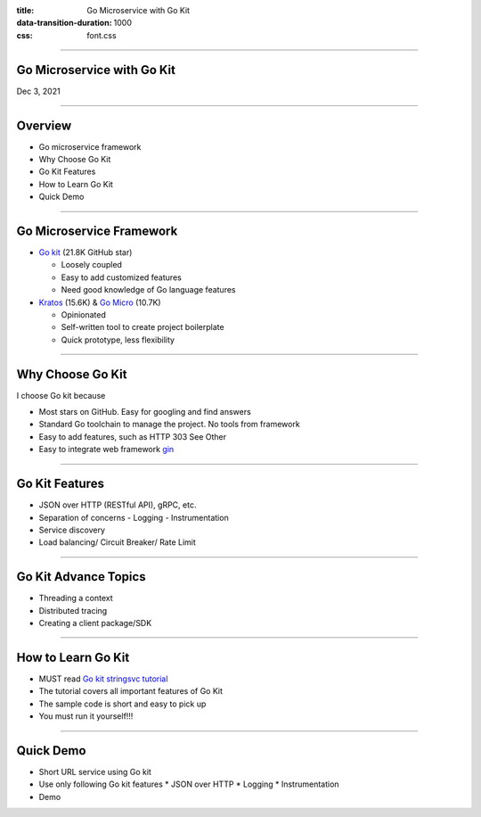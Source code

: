 :title: Go Microservice with Go Kit
:data-transition-duration: 1000
:css: font.css


----

Go Microservice with Go Kit
===========================

Dec 3, 2021


----

Overview
========

- Go microservice framework
- Why Choose Go Kit
- Go Kit Features
- How to Learn Go Kit
- Quick Demo

----

Go Microservice Framework
=========================

- `Go kit <https://github.com/go-kit/kit>`_ (21.8K GitHub star)

  * Loosely coupled
  * Easy to add customized features
  * Need good knowledge of Go language features

- `Kratos <https://go-kratos.dev/>`_ (15.6K) & `Go Micro <https://github.com/micro/micro>`_ (10.7K)

  * Opinionated
  * Self-written tool to create project boilerplate
  * Quick prototype, less flexibility


----

Why Choose Go Kit
=================

I choose Go kit because

- Most stars on GitHub. Easy for googling and find answers
- Standard Go toolchain to manage the project. No tools from framework
- Easy to add features, such as HTTP 303 See Other
- Easy to integrate web framework `gin <https://github.com/gin-gonic/gin>`_


----

Go Kit Features
===============

- JSON over HTTP (RESTful API), gRPC, etc.
- Separation of concerns
  - Logging
  - Instrumentation
- Service discovery
- Load balancing/ Circuit Breaker/ Rate Limit


----

Go Kit Advance Topics
=====================

- Threading a context
- Distributed tracing
- Creating a client package/SDK


----

How to Learn Go Kit
===================

- MUST read `Go kit stringsvc tutorial <https://gokit.io/examples/stringsvc.html>`_
- The tutorial covers all important features of Go Kit
- The sample code is short and easy to pick up
- You must run it yourself!!!


----

Quick Demo
==========

- Short URL service using Go kit
- Use only following Go kit features
  * JSON over HTTP
  * Logging
  * Instrumentation
- Demo
